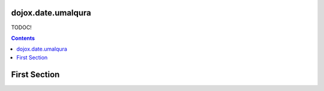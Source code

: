 .. _dojox/date/umalqura:

===================
dojox.date.umalqura
===================

TODOC!

.. contents ::
  :depth: 2

=============
First Section
=============

